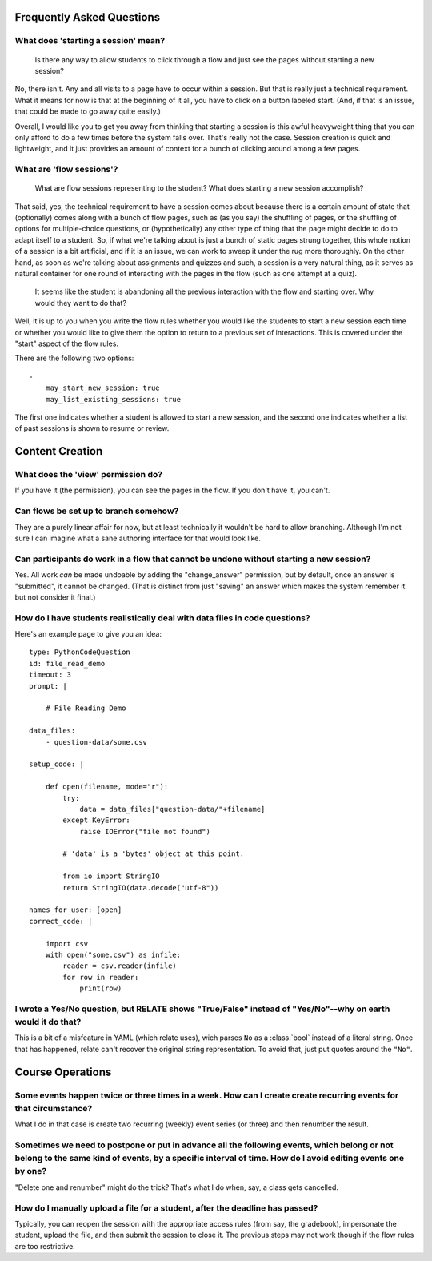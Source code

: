 Frequently Asked Questions
==========================


What does 'starting a session' mean?
------------------------------------

    Is there any way to allow students to click through a flow and just
    see the pages without starting a new session?

No, there isn't. Any and all visits to a page have to occur within a
session. But that is really just a technical requirement. What it means
for now is that at the beginning of it all, you have to click on a
button labeled start. (And, if that is an issue, that could be made to
go away quite easily.)

Overall, I would like you to get you away from thinking that starting a
session is this awful heavyweight thing that you can only afford to do a
few times before the system falls over. That's really not the
case. Session creation is quick and lightweight, and it just provides an
amount of context for a bunch of clicking around among a few pages.

What are 'flow sessions'?
-------------------------

    What are flow sessions representing to the
    student? What does starting a new session accomplish?

That said, yes, the technical requirement to have a session comes about
because there is a certain amount of state that (optionally) comes along
with a bunch of flow pages, such as (as you say) the shuffling of pages,
or the shuffling of options for multiple-choice questions, or
(hypothetically) any other type of thing that the page might decide to
do to adapt itself to a student. So, if what we're talking about is just
a bunch of static pages strung together, this whole notion of a session
is a bit artificial, and if it is an issue, we can work to sweep it
under the rug more thoroughly. On the other hand, as soon as we're
talking about assignments and quizzes and such, a session is a very
natural thing, as it serves as natural container for one round of
interacting with the pages in the flow (such as one attempt at a quiz).

   It seems like the student is abandoning
   all the previous interaction with the flow and starting over. Why
   would they want to do that?

Well, it is up to you when you write the flow rules whether you would
like the students to start a new session each time or whether you would
like to give them the option to return to a previous set of
interactions. This is covered under the "start" aspect of the flow
rules.

There are the following two options::

    -
        may_start_new_session: true
        may_list_existing_sessions: true

The first one indicates whether a student is allowed to start a new session,
and the second one indicates whether  a list of past sessions is shown
to resume or review.

Content Creation
================

What does the 'view' permission do?
------------------------------------

If you have it (the permission), you can see the pages in the flow. If
you don't have it, you can't.

Can flows be set up to branch somehow?
--------------------------------------

They are a purely linear affair for now, but at least technically it
wouldn't be hard to allow branching. Although I'm not sure I can imagine
what a sane authoring interface for that would look like.

Can participants do work in a flow that cannot be undone without starting a new session?
----------------------------------------------------------------------------------------

Yes. All work *can* be made undoable by adding the "change_answer"
permission, but by default, once an answer is "submitted", it cannot be
changed. (That is distinct from just "saving" an answer which makes the
system remember it but not consider it final.)

How do I have students realistically deal with data files in code questions?
----------------------------------------------------------------------------

Here's an example page to give you an idea::

    type: PythonCodeQuestion
    id: file_read_demo
    timeout: 3
    prompt: |

        # File Reading Demo

    data_files:
        - question-data/some.csv

    setup_code: |

        def open(filename, mode="r"):
            try:
                data = data_files["question-data/"+filename]
            except KeyError:
                raise IOError("file not found")

            # 'data' is a 'bytes' object at this point.

            from io import StringIO
            return StringIO(data.decode("utf-8"))

    names_for_user: [open]
    correct_code: |

        import csv
        with open("some.csv") as infile:
            reader = csv.reader(infile)
            for row in reader:
                print(row)

I wrote a Yes/No question, but RELATE shows "True/False" instead of "Yes/No"--why on earth would it do that?
------------------------------------------------------------------------------------------------------------

This is a bit of a misfeature in YAML (which relate uses), wich parses ``No`` as
a :class:`bool` instead of a literal string. Once that has happened, relate can't
recover the original string representation. To avoid that, just put quotes
around the ``"No"``.

Course Operations
=================

Some events happen twice or three times in a week. How can I create create recurring events for that circumstance?
------------------------------------------------------------------------------------------------------------------

What I do in that case is create two recurring (weekly) event series (or three) and then renumber the result.

Sometimes we need to postpone or put in advance all the following events, which belong or not belong to the same kind of events, by a specific interval of time. How do I avoid editing events one by one?
----------------------------------------------------------------------------------------------------------------------------------------------------------------------------------------------------------

"Delete one and renumber" might do the trick? That's what I do when, say, a class gets cancelled.


How do I manually upload a file for a student, after the deadline has passed?
-----------------------------------------------------------------------------

Typically, you can reopen the session with the appropriate access rules (from say, the gradebook), impersonate the student,
upload the file, and then submit the session to close it. The previous steps may not work though if the flow rules are too restrictive.
